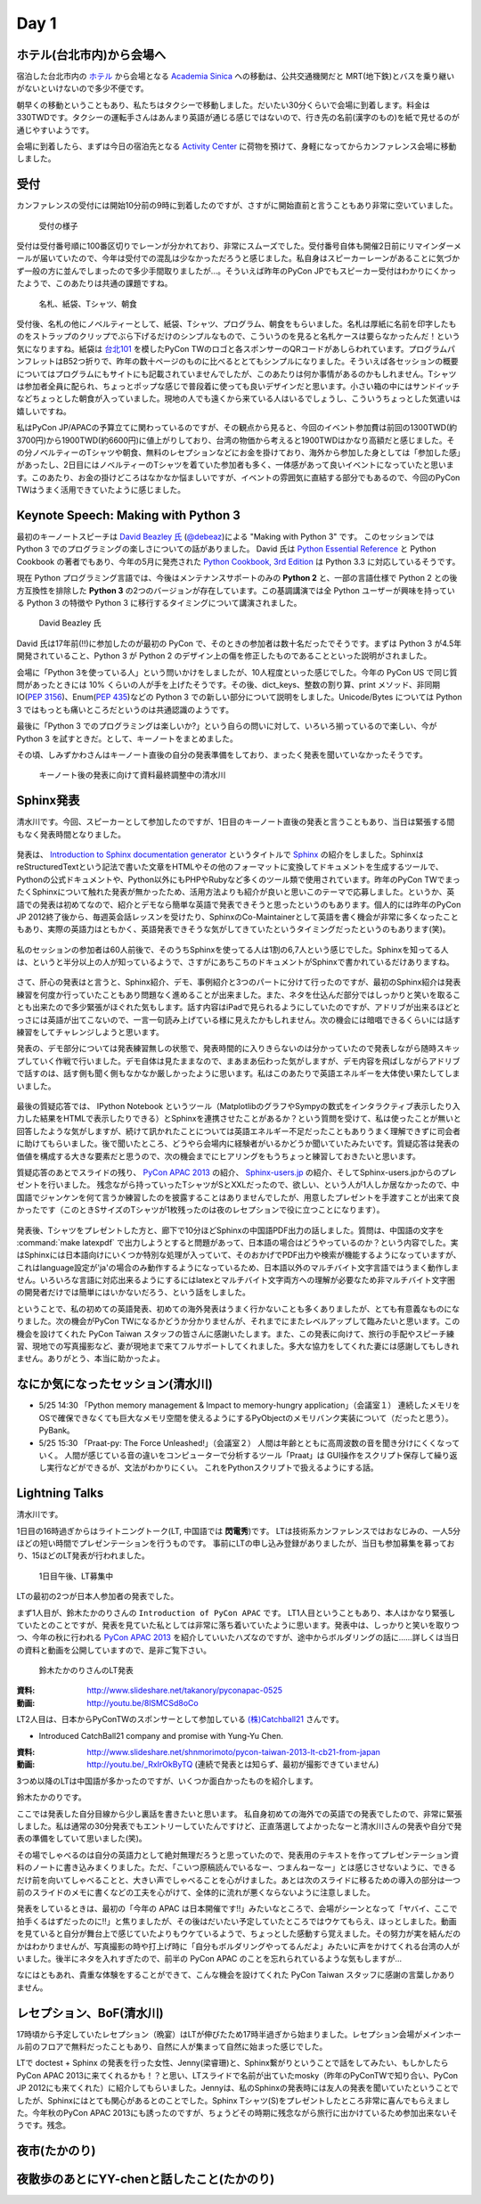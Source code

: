 =======
 Day 1
=======

ホテル(台北市内)から会場へ
==========================
宿泊した台北市内の `ホテル <http://www.fortunehiyahotel.com/main/getLanguage/jp>`_ から会場となる
`Academia Sinica <http://www.sinica.edu.tw/main_e.shtml>`_ への移動は、公共交通機関だと MRT(地下鉄)とバスを乗り継いがないといけないので多少不便です。

朝早くの移動ということもあり、私たちはタクシーで移動しました。だいたい30分くらいで会場に到着します。料金は330TWDです。タクシーの運転手さんはあんまり英語が通じる感じではないので、行き先の名前(漢字のもの)を紙で見せるのが通じやすいようです。

会場に到着したら、まずは今日の宿泊先となる
`Activity Center <http://proj3.sinica.edu.tw/~gao/huo-dong/room-online-en.php>`_ に荷物を預けて、身軽になってからカンファレンス会場に移動しました。

受付
====

カンファレンスの受付には開始10分前の9時に到着したのですが、さすがに開始直前と言うこともあり非常に空いていました。

.. figure:: /_static/checkin.jpg
   :width: 400

   受付の様子

受付は受付番号順に100番区切りでレーンが分かれており、非常にスムーズでした。受付番号自体も開催2日前にリマインダーメールが届いていたので、今年は受付での混乱は少なかっただろうと感じました。私自身はスピーカーレーンがあることに気づかず一般の方に並んでしまったので多少手間取りましたが…。そういえば昨年のPyCon JPでもスピーカー受付はわかりにくかったようで、このあたりは共通の課題ですね。

.. figure:: /_static/novelty.jpg
   :width: 400

   名札、紙袋、Tシャツ、朝食

受付後、名札の他にノベルティーとして、紙袋、Tシャツ、プログラム、朝食をもらいました。名札は厚紙に名前を印字したものをストラップのクリップでぶら下げるだけのシンプルなもので、こういうのを見ると名札ケースは要らなかったんだ！という気になりますね。紙袋は `台北101`_ を模したPyCon TWのロゴと各スポンサーのQRコードがあしらわれています。プログラムパンフレットはB52つ折りで、昨年の数十ページのものに比べるととてもシンプルになりました。そういえば各セッションの概要についてはプログラムにもサイトにも記載されていませんでしたが、このあたりは何か事情があるのかもしれません。Tシャツは参加者全員に配られ、ちょっとポップな感じで普段着に使っても良いデザインだと思います。小さい箱の中にはサンドイッチなどちょっとした朝食が入っていました。現地の人でも遠くから来ている人はいるでしょうし、こういうちょっとした気遣いは嬉しいですね。


.. _`台北101`: http://www.taipei-101.com.tw/index_jp.htm


私はPyCon JP/APACの予算立てに関わっているのですが、その観点から見ると、今回のイベント参加費は前回の1300TWD(約3700円)から1900TWD(約6600円)に値上がりしており、台湾の物価から考えると1900TWDはかなり高額だと感じました。その分ノベルティーのTシャツや朝食、無料のレセプションなどにお金を掛けており、海外から参加した身としては「参加した感」があったし、2日目にはノベルティーのTシャツを着ていた参加者も多く、一体感があって良いイベントになっていたと思います。このあたり、お金の掛けどころはなかなか悩ましいですが、イベントの雰囲気に直結する部分でもあるので、今回のPyCon TWはうまく活用できていたように感じました。


Keynote Speech: Making with Python 3
====================================
最初のキーノートスピーチは `David Beazley 氏 <http://www.dabeaz.com/>`_ (`@debeaz <https://twitter.com/dabeaz>`_)による "Making with Python 3" です。
このセッションでは Python 3 でのプログラミングの楽しさについての話がありました。
David 氏は `Python Essential Reference <http://www.amazon.com/Python-Essential-Reference-Developers-Library/dp/0672329786>`_ と
Python Cookbook の著者でもあり、今年の5月に発売された
`Python Cookbook, 3rd Edition <http://shop.oreilly.com/product/0636920027072.do>`_
は Python 3.3 に対応しているそうです。

現在 Python プログラミング言語では、今後はメンテナンスサポートのみの **Python 2** と、一部の言語仕様で Python 2 との後方互換性を排除した **Python 3** の2つのバージョンが存在しています。この基調講演では全 Python ユーザーが興味を持っている Python 3 の特徴や Python 3 に移行するタイミングについて講演されました。

.. figure:: /_static/david.jpg
   :width: 400

   David Beazley 氏

David 氏は17年前(!!)に参加したのが最初の PyCon で、そのときの参加者は数十名だったでそうです。まずは Python 3 が4.5年開発されていること、Python 3 が Python 2 のデザイン上の傷を修正したものであることといった説明がされました。

会場に「Python 3を使っている人」という問いかけをしましたが、10人程度といった感じでした。今年の PyCon US で同じ質問があったときには 10% くらいの人が手を上げたそうです。その後、dict_keys、整数の割り算、print メソッド、非同期IO(`PEP 3156 <http://www.python.org/dev/peps/pep-3156/>`_)、Enum(`PEP 435 <http://www.python.org/dev/peps/pep-0435/>`_)などの Python 3 での新しい部分について説明をしました。Unicode/Bytes については Python 3 ではもっとも痛いところだというのは共通認識のようです。

最後に「Python 3 でのプログラミングは楽しいか?」という自らの問いに対して、いろいろ揃っているので楽しい、今が Python 3 を試すときだ。として、キーノートをまとめました。

その頃、しみずかわさんはキーノート直後の自分の発表準備をしており、まったく発表を聞いていなかったそうです。

.. figure:: /_static/day1-shimizukawa-at-keynote1-time.jpg
   :width: 400

   キーノート後の発表に向けて資料最終調整中の清水川

Sphinx発表
==================

清水川です。今回、スピーカーとして参加したのですが、1日目のキーノート直後の発表と言うこともあり、当日は緊張する間もなく発表時間となりました。

.. figure:: /_static/day1-shimizukawa-sphinx.jpg
   :width: 400

発表は、 `Introduction to Sphinx documentation generator`_ というタイトルで Sphinx_ の紹介をしました。SphinxはreStructuredTextという記法で書いた文章をHTMLやその他のフォーマットに変換してドキュメントを生成するツールで、Pythonの公式ドキュメントや、Python以外にもPHPやRubyなど多くのツール類で使用されています。昨年のPyCon TWでまったくSphinxについて触れた発表が無かったため、活用方法よりも紹介が良いと思いこのテーマで応募しました。というか、英語での発表は初めてなので、紹介とデモなら簡単な英語で発表できそうと思ったというのもあります。個人的には昨年のPyCon JP 2012終了後から、毎週英会話レッスンを受けたり、SphinxのCo-Maintainerとして英語を書く機会が非常に多くなったこともあり、実際の英語力はともかく、英語発表できそうな気がしてきていたというタイミングだったというのもあります(笑)。

.. figure:: /_static/day1-shimizukawa-sphinx-atendees.jpg
   :width: 400

私のセッションの参加者は60人前後で、そのうちSphinxを使ってる人は1割の6,7人という感じでした。Sphinxを知ってる人は、というと半分以上の人が知っているようで、さすがにあちこちのドキュメントがSphinxで書かれているだけありますね。

.. figure:: /_static/day1-shimizukawa-sphinx-atendees2.jpg
   :width: 400


さて、肝心の発表はと言うと、Sphinx紹介、デモ、事例紹介と3つのパートに分けて行ったのですが、最初のSphinx紹介は発表練習を何度か行っていたこともあり問題なく進めることが出来ました。また、ネタを仕込んだ部分ではしっかりと笑いを取ることも出来たので多少緊張がほぐれた気もします。話す内容はiPadで見られるようにしていたのですが、アドリブが出来るほどとっさには英語が出てこないので、一言一句読み上げている様に見えたかもしれません。次の機会には暗唱できるくらいには話す練習をしてチャレンジしようと思います。


発表の、デモ部分については発表練習無しの状態で、発表時間的に入りきらないのは分かっていたので発表しながら随時スキップしていく作戦で行いました。デモ自体は見たままなので、まあまあ伝わった気がしますが、デモ内容を飛ばしながらアドリブで話すのは、話す側も聞く側もなかなか厳しかったように思います。私はこのあたりで英語エネルギーを大体使い果たしてしまいました。

.. figure:: /_static/day1-shimizukawa-sphinx-question-and-answer.jpg
   :width: 400

最後の質疑応答では、 IPython Notebook というツール（MatplotlibのグラフやSympyの数式をインタラクティブ表示したり入力した結果をHTMLで表示したりできる）とSphinxを連携させたことがあるか？という質問を受けて、私は使ったことが無いと回答したような気がしますが、続けて訊かれたことについては英語エネルギー不足だったこともありうまく理解できずに司会者に助けてもらいました。後で聞いたところ、どうやら会場内に経験者がいるかどうか聞いていたみたいです。質疑応答は発表の価値を構成する大きな要素だと思うので、次の機会までにヒアリングをもうちょっと練習しておきたいと思います。

質疑応答のあとでスライドの残り、 `PyCon APAC 2013`_ の紹介、 `Sphinx-users.jp`_ の紹介、そしてSphinx-users.jpからのプレゼントを行いました。 残念ながら持っていったTシャツがSとXXLだったので、欲しい、という人が1人しか居なかったので、中国語でジャンケンを何て言うか練習したのを披露することはありませんでしたが、用意したプレゼントを手渡すことが出来て良かったです（このときSサイズのTシャツが1枚残ったのは夜のレセプションで役に立つことになります）。

.. figure:: /_static/day1-shimizukawa-sphinx-tshirt-present.jpg
   :width: 400


発表後、Tシャツをプレゼントした方と、廊下で10分ほどSphinxの中国語PDF出力の話しました。質問は、中国語の文字を :command:`make latexpdf` で出力しようとすると問題があって、日本語の場合はどうやっているのか？という内容でした。実はSphinxには日本語向けにいくつか特別な処理が入っていて、そのおかげでPDF出力や検索が機能するようになっていますが、これはlanguage設定が'ja'の場合のみ動作するようになっているため、日本語以外のマルチバイト文字言語ではうまく動作しません。いろいろな言語に対応出来るようにするにはlatexとマルチバイト文字両方への理解が必要なため非マルチバイト文字圏の開発者だけでは簡単にはいかないだろう、という話をしました。

ということで、私の初めての英語発表、初めての海外発表はうまく行かないことも多くありましたが、とても有意義なものになりました。次の機会がPyCon TWになるかどうか分かりませんが、それまでにまたレベルアップして臨みたいと思います。この機会を設けてくれた PyCon Taiwan スタッフの皆さんに感謝いたします。また、この発表に向けて、旅行の手配やスピーチ練習、現地での写真撮影など、妻が現地まで来てフルサポートしてくれました。多大な協力をしてくれた妻には感謝してもしきれません。ありがとう、本当に助かったよ。

.. _Introduction to Sphinx documentation generator: http://shimizukawa.bitbucket.org/pycontw2013-sphinx-introduction/index.html

.. _Sphinx: http://docs.sphinx-users.jp/

.. _PyyCon APAC 2013: http://apac-2013.pycon.jp/

.. _Sphinx-users.jp: http://sphinx-users.jp/


なにか気になったセッション(清水川)
==================================

- 5/25 14:30 「Python memory management & Impact to memory-hungry application」（会議室１）
  連続したメモリをOSで確保できなくても巨大なメモリ空間を使えるようにするPyObjectのメモリバンク実装について（だったと思う）。PyBank。


- 5/25 15:30 「Praat-py: The Force Unleashed!」（会議室２）
  人間は年齢とともに高周波数の音を聞き分けにくくなっていく。
  人間が感じている音の違いをコンピューターで分析するツール「Praat」は
  GUI操作をスクリプト保存して繰り返し実行などができるが、文法がわかりにくい。
  これをPythonスクリプトで扱えるようにする話。


Lightning Talks
===============
清水川です。

1日目の16時過ぎからはライトニングトーク(LT, 中国語では **閃電秀**)です。
LTは技術系カンファレンスではおなじみの、一人5分ほどの短い時間でプレゼンテーションを行うものです。
事前にLTの申し込み登録がありましたが、当日も参加募集を募っており、15ほどのLT発表が行われました。

.. figure:: /_static/day1-lt-recruitment.jpg
   :width: 400

   1日目午後、LT募集中

LTの最初の2つが日本人参加者の発表でした。

まず1人目が、鈴木たかのりさんの ``Introduction of PyCon APAC`` です。
LT1人目ということもあり、本人はかなり緊張していたとのことですが、発表を見ていた私としては非常に落ち着いていたように思います。発表中は、しっかりと笑いを取りつつ、今年の秋に行われる `PyCon APAC 2013`_ を紹介していいたハズなのですが、途中からボルダリングの話に……詳しくは当日の資料と動画を公開していますので、是非ご覧下さい。

.. figure:: /_static/day1-lt-takanory.jpg
   :width: 400

   鈴木たかのりさんのLT発表

:資料: http://www.slideshare.net/takanory/pyconapac-0525
:動画: http://youtu.be/8lSMCSd8oCo

.. _`PyCon APAC 2013`: http://apac-2013.pycon.jp/

LT2人目は、日本からPyConTWのスポンサーとして参加している `(株)Catchball21`_ さんです。

* Introduced CatchBall21 company and promise with Yung-Yu Chen.

:資料: http://www.slideshare.net/shnmorimoto/pycon-taiwan-2013-lt-cb21-from-japan
:動画: http://youtu.be/_RxIrOkByTQ (連続で発表とは知らず、最初が撮影できていません)

.. todo:: もうちょっと内容紹介する

.. _`(株)Catchball21`: https://www.cb21.co.jp/


3つめ以降のLTは中国語が多かったのですが、いくつか面白かったものを紹介します。

.. todo:: LTいくつか紹介

   * PyTesserというOCRエンジンのPythonブリッジ
     https://pypi.python.org/pypi/PyTesser ver 0.0.1
     PyTesserのバージョンは若すぎるけど、ブリッジしてるだけなら精度は
     Engine側次第かな

   * jenny(梁睿珊)のdoctest+sphinx
     day1-lt-jenny.jpg
     day1-lt-jenny-doctest.jpg
     http://www.slideshare.net/juishanliang/py-contw2013-doctest

鈴木たかのりです。

ここでは発表した自分目線から少し裏話を書きたいと思います。
私自身初めての海外での英語での発表でしたので、非常に緊張しました。私は通常の30分発表でもエントリーしていたんですけど、正直落選してよかったなーと清水川さんの発表や自分で発表の準備をしていて思いました(笑)。

その場でしゃべるのは自分の英語力として絶対無理だろうと思っていたので、発表用のテキストを作ってプレゼンテーション資料のノートに書き込みまくりました。ただ、「こいつ原稿読んでいるなー、つまんねーなー」とは感じさせないように、できるだけ前を向いてしゃべることと、大きい声でしゃべることを心がけました。あとは次のスライドに移るための導入の部分は一つ前のスライドのメモに書くなどの工夫を心がけて、全体的に流れが悪くならないように注意しました。

発表をしているときは、最初の「今年の APAC は日本開催です!!」みたいなところで、会場がシーンとなって「ヤバイ、ここで拍手くるはずだったのに!!」と焦りましたが、その後はだいたい予定していたところではウケてもらえ、ほっとしました。動画を見ていると自分が舞台上で感じていたよりもウケているようで、ちょっとした感動すら覚えました。その努力が実を結んだのかはわかりませんが、写真撮影の時や打上げ時に「自分もボルダリングやってるんだよ」みたいに声をかけてくれる台湾の人がいました。後半にネタを入れすぎたので、前半の PyCon APAC のことを忘れられているような気もしますが...

なにはともあれ、貴重な体験をすることができて、こんな機会を設けてくれた PyCon Taiwan スタッフに感謝の言葉しかありません。

.. 以下は予定していたLT
..
.. - Plone: Powerful Python based Content Management System - Takanori Suzuki
.. - Introduction to PyCon APAC 2013 in Japan - Takanori Suzuki
.. - WeasyPrint − bring the web to PDF and paper - Simon Sapin
.. - 用 Python 讓 Raspberry Pi 和臉部辨識來個小小相遇 (暫定) - 王興謙
.. - Bottle vs. Startup （微議程之 - 微框架 vs. 微創業） - 曾君宇
.. - Modularize your Django settings - 潘韋成
.. - Building a fast digit recognition solution with Python - 許家誠
.. - 3 個不同的 Python 組織文化 - Keith Yang
.. - 真蝦! 意外接到的 case - 陳炯廷
.. - Violent Python: Python in the dark side. - xatierlike Lee
.. - Dot.py - 陳建勳
.. - The Zen of Language Choice - TsungWei Hu
.. - doctest: 註解、測試一次搞定 - 梁睿珊


レセプション、BoF(清水川)
=========================
17時頃から予定していたレセプション（晩宴）はLTが伸びたため17時半過ぎから始まりました。レセプション会場がメインホール前のフロアで無料だったこともあり、自然に人が集まって自然に始まった感じでした。

.. todo:: レセプションの写真

LTで doctest + Sphinx の発表を行った女性、Jenny(梁睿珊)と、Sphinx繋がりということで話をしてみたい、もしかしたらPyCon APAC 2013に来てくれるかも！？と思い、LTスライドで名前が出ていたmosky（昨年のPyConTWで知り合い、PyCon JP 2012にも来てくれた）に紹介してもらいました。Jennyは、私のSphinxの発表時には友人の発表を聞いていたということでしたが、Sphinxにはとても関心があるとのことでした。Sphinx Tシャツ(S)をプレゼントしたところ非常に喜んでもらえました。今年秋のPyCon APAC 2013にも誘ったのですが、ちょうどその時期に残念ながら旅行に出かけているため参加出来ないそうです。残念。

.. image:: /_static/jenny_and_shimizukawa.jpg
   :height: 400

.. todo:: BoFは並行でやってた

.. todo:: PyLadiesについて

.. image:: /_static/pyladies-taiwan.jpg
   :width: 400

夜市(たかのり)
==============

夜散歩のあとにYY-chenと話したこと(たかのり)
===========================================
